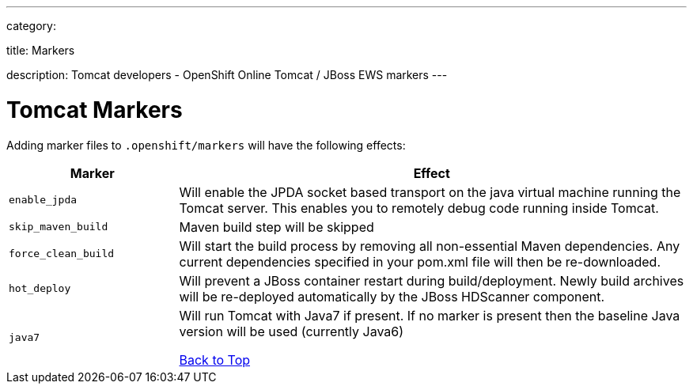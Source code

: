 ---

category:


title: Markers

description: Tomcat developers - OpenShift Online Tomcat / JBoss EWS markers
---


[float]
= Tomcat Markers
Adding marker files to `.openshift/markers` will have the following effects:

[cols="1,3",options="header"]
|===
|Marker |Effect

|`enable_jpda`
|Will enable the JPDA socket based transport on the java virtual machine running the Tomcat server. This enables you to remotely debug code running inside Tomcat.

|`skip_maven_build`
|Maven build step will be skipped

|`force_clean_build`
|Will start the build process by removing all non-essential Maven dependencies.  Any current dependencies specified in your pom.xml file will then be re-downloaded.

|`hot_deploy`
|Will prevent a JBoss container restart during build/deployment. Newly build archives will be re-deployed automatically by the JBoss HDScanner component.

|`java7`
|Will run Tomcat with Java7 if present. If no marker is present then the baseline Java version will be used (currently Java6)

link:#top[Back to Top]

